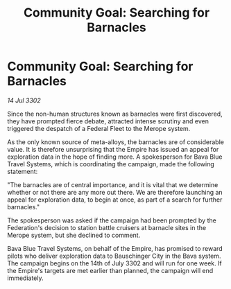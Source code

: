 :PROPERTIES:
:ID:       ea3e7df3-eb95-49ba-9545-a44aa0507600
:END:
#+title: Community Goal: Searching for Barnacles
#+filetags: :CommunityGoal:Empire:3302:galnet:

* Community Goal: Searching for Barnacles

/14 Jul 3302/

Since the non-human structures known as barnacles were first discovered, they have prompted fierce debate, attracted intense scrutiny and even triggered the despatch of a Federal Fleet to the Merope system. 

As the only known source of meta-alloys, the barnacles are of considerable value. It is therefore unsurprising that the Empire has issued an appeal for exploration data in the hope of finding more. A spokesperson for Bava Blue Travel Systems, which is coordinating the campaign, made the following statement: 

"The barnacles are of central importance, and it is vital that we determine whether or not there are any more out there. We are therefore launching an appeal for exploration data, to begin at once, as part of a search for further barnacles." 

The spokesperson was asked if the campaign had been prompted by the Federation's decision to station battle cruisers at barnacle sites in the Merope system, but she declined to comment. 

Bava Blue Travel Systems, on behalf of the Empire, has promised to reward pilots who deliver exploration data to Bauschinger City in the Bava system. The campaign begins on the 14th of July 3302 and will run for one week. If the Empire's targets are met earlier than planned, the campaign will end immediately.
